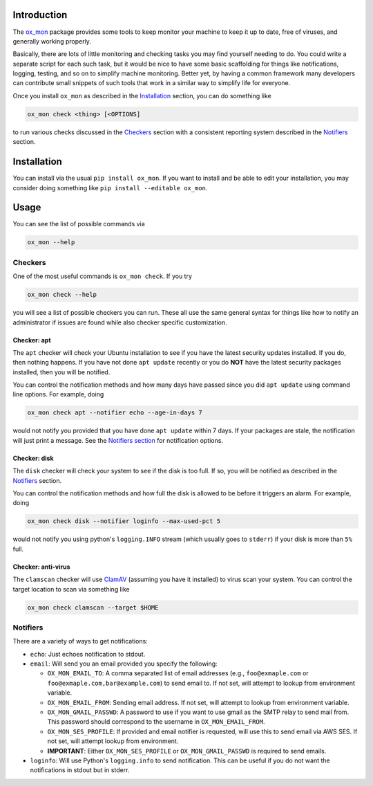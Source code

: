 Introduction
============

The `ox\_mon <https://github.com/emin63/ox_mon>`__ package provides some
tools to keep monitor your machine to keep it up to date, free of
viruses, and generally working properly.

Basically, there are lots of little monitoring and checking tasks you
may find yourself needing to do. You could write a separate script for
each such task, but it would be nice to have some basic scaffolding for
things like notifications, logging, testing, and so on to simplify
machine monitoring. Better yet, by having a common framework many
developers can contribute small snippets of such tools that work in a
similar way to simplify life for everyone.

Once you install ``ox_mon`` as described in the
`Installation <id:sec-installation>`__ section, you can do something
like

.. code:: bash

    ox_mon check <thing> [<OPTIONS]

to run various checks discussed in the `Checkers <id:sec-checkers>`__
section with a consistent reporting system described in the
`Notifiers <id:sec-notifiers>`__ section.

Installation
============

You can install via the usual ``pip install ox_mon``. If you want to
install and be able to edit your installation, you may consider doing
something like ``pip install --editable ox_mon``.

Usage
=====

You can see the list of possible commands via

.. code:: bash

    ox_mon --help

Checkers
--------

One of the most useful commands is ``ox_mon check``. If you try

.. code:: bash

    ox_mon check --help

you will see a list of possible checkers you can run. These all use the
same general syntax for things like how to notify an administrator if
issues are found while also checker specific customization.

Checker: apt
~~~~~~~~~~~~

The ``apt`` checker will check your Ubuntu installation to see if you
have the latest security updates installed. If you do, then nothing
happens. If you have not done ``apt update`` recently or you do **NOT**
have the latest security packages installed, then you will be notified.

You can control the notification methods and how many days have passed
since you did ``apt update`` using command line options. For example,
doing

.. code:: bash

    ox_mon check apt --notifier echo --age-in-days 7

would not notify you provided that you have done ``apt update`` within 7
days. If your packages are stale, the notification will just print a
message. See the `Notifiers section <id:sec-notifiers>`__ for
notification options.

Checker: disk
~~~~~~~~~~~~~

The ``disk`` checker will check your system to see if the disk is too
full. If so, you will be notified as described in the
`Notifiers <id:sec-notifiers>`__ section.

You can control the notification methods and how full the disk is
allowed to be before it triggers an alarm. For example, doing

.. code:: bash

    ox_mon check disk --notifier loginfo --max-used-pct 5

would not notify you using python's ``logging.INFO`` stream (which
usually goes to ``stderr``) if your disk is more than ``5%`` full.

Checker: anti-virus
~~~~~~~~~~~~~~~~~~~

The ``clamscan`` checker will use `ClamAV <https://www.clamav.net/>`__
(assuming you have it installed) to virus scan your system. You can
control the target location to scan via something like

.. code:: bash

    ox_mon check clamscan --target $HOME

Notifiers
---------

There are a variety of ways to get notifications:

-  ``echo``: Just echoes notification to stdout.
-  ``email``: Will send you an email provided you specify the following:

   -  ``OX_MON_EMAIL_TO``: A comma separated list of email addresses
      (e.g., ``foo@exmaple.com`` or ``foo@exmaple.com,bar@example.com``)
      to send email to. If not set, will attempt to lookup from
      environment variable.
   -  ``OX_MON_EMAIL_FROM``: Sending email address. If not set, will
      attempt to lookup from environment variable.
   -  ``OX_MON_GMAIL_PASSWD``: A password to use if you want to use
      gmail as the SMTP relay to send mail from. This password should
      correspond to the username in ``OX_MON_EMAIL_FROM``.
   -  ``OX_MON_SES_PROFILE``: If provided and email notifier is
      requested, will use this to send email via AWS SES. If not set,
      will attempt lookup from environment.
   -  **IMPORTANT**: Either ``OX_MON_SES_PROFILE`` or
      ``OX_MON_GMAIL_PASSWD`` is required to send emails.

-  ``loginfo``: Will use Python's ``logging.info`` to send notification.
   This can be useful if you do not want the notifications in stdout but
   in stderr.
